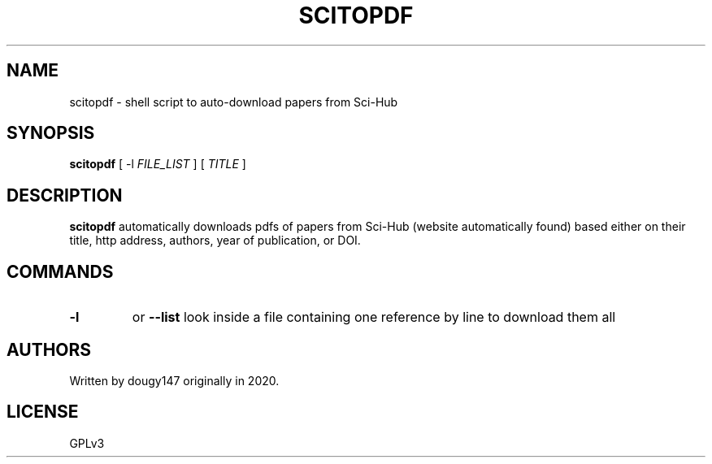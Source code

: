 .TH SCITOPDF 1 scitopdf
.SH NAME
scitopdf \- shell script to auto-download papers from Sci-Hub
.SH SYNOPSIS
.B scitopdf
[ -l
.I FILE_LIST
]
[
.I TITLE
]
.SH DESCRIPTION
.B scitopdf
automatically downloads pdfs of papers from Sci-Hub (website automatically found) based either on their title, http address, authors, year of publication, or DOI.
.SH COMMANDS
.TP
.B -l
or
.B --list
look inside a file containing one reference by line to download them all
.SH AUTHORS
Written by dougy147 originally in 2020.
.SH LICENSE
GPLv3
